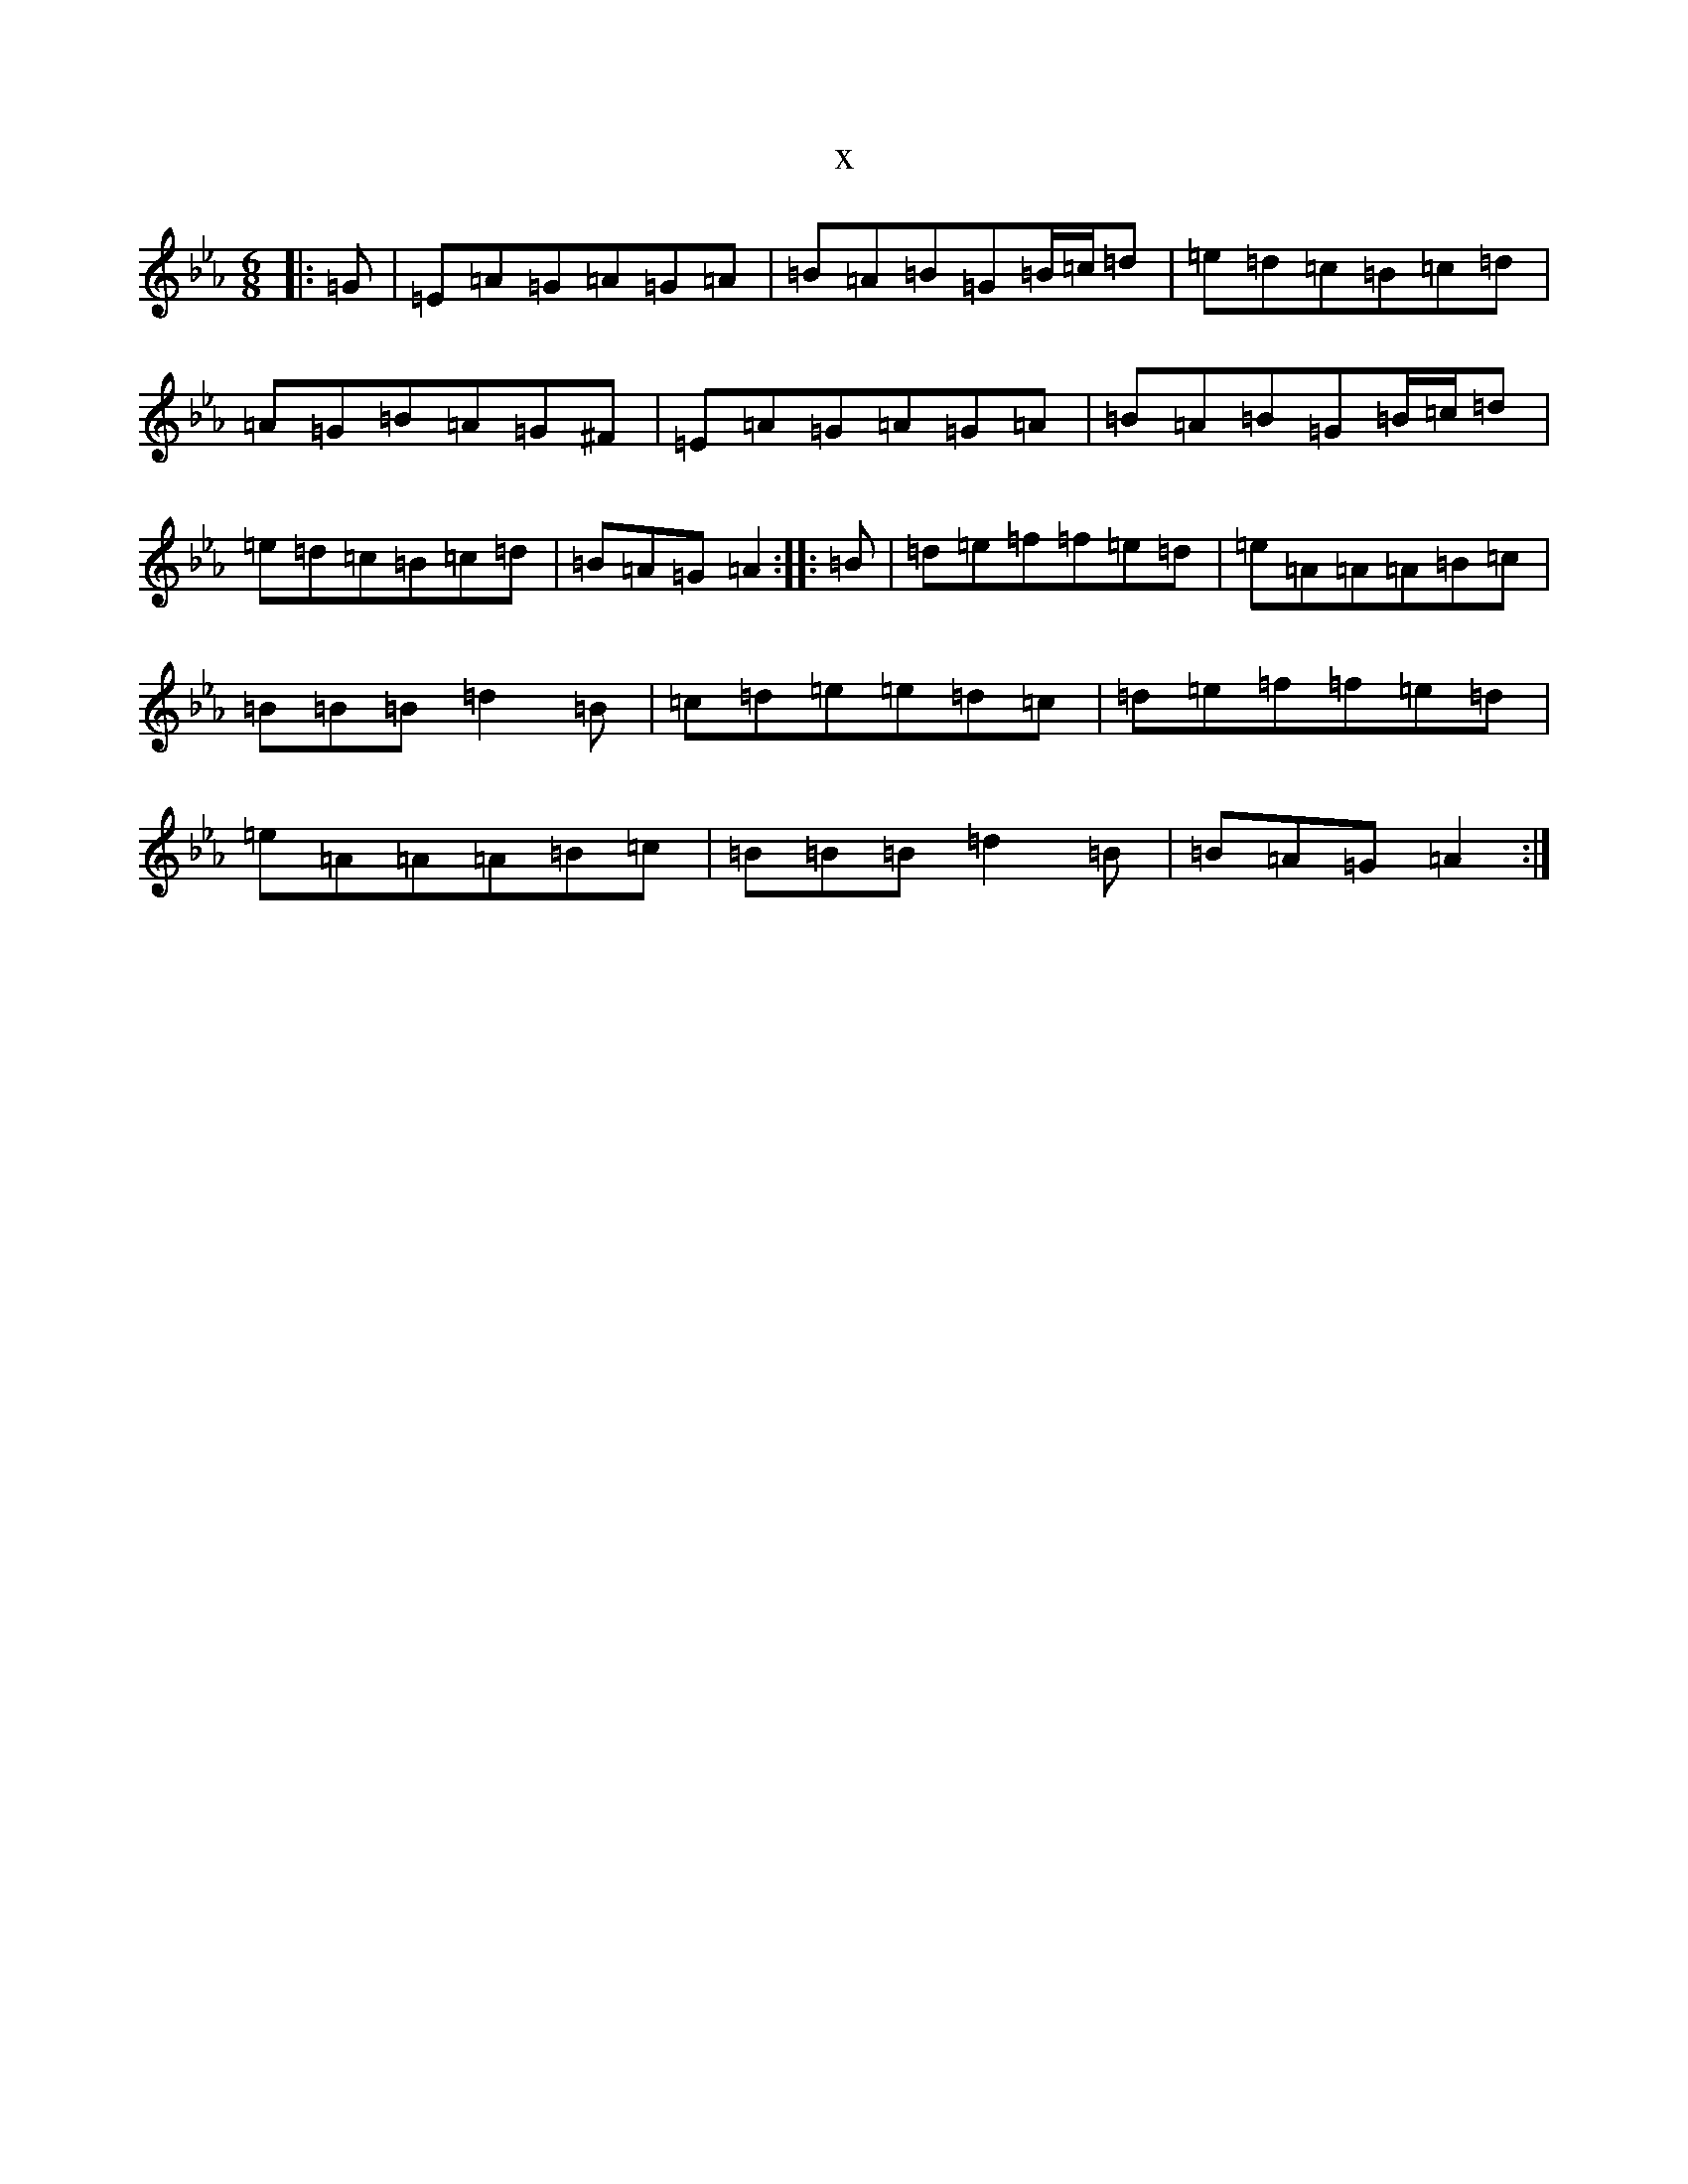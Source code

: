 X:16774
T:x
L:1/8
M:6/8
K: C minor
|:=G|=E=A=G=A=G=A|=B=A=B=G=B/2=c/2=d|=e=d=c=B=c=d|=A=G=B=A=G^F|=E=A=G=A=G=A|=B=A=B=G=B/2=c/2=d|=e=d=c=B=c=d|=B=A=G=A2:||:=B|=d=e=f=f=e=d|=e=A=A=A=B=c|=B=B=B=d2=B|=c=d=e=e=d=c|=d=e=f=f=e=d|=e=A=A=A=B=c|=B=B=B=d2=B|=B=A=G=A2:|